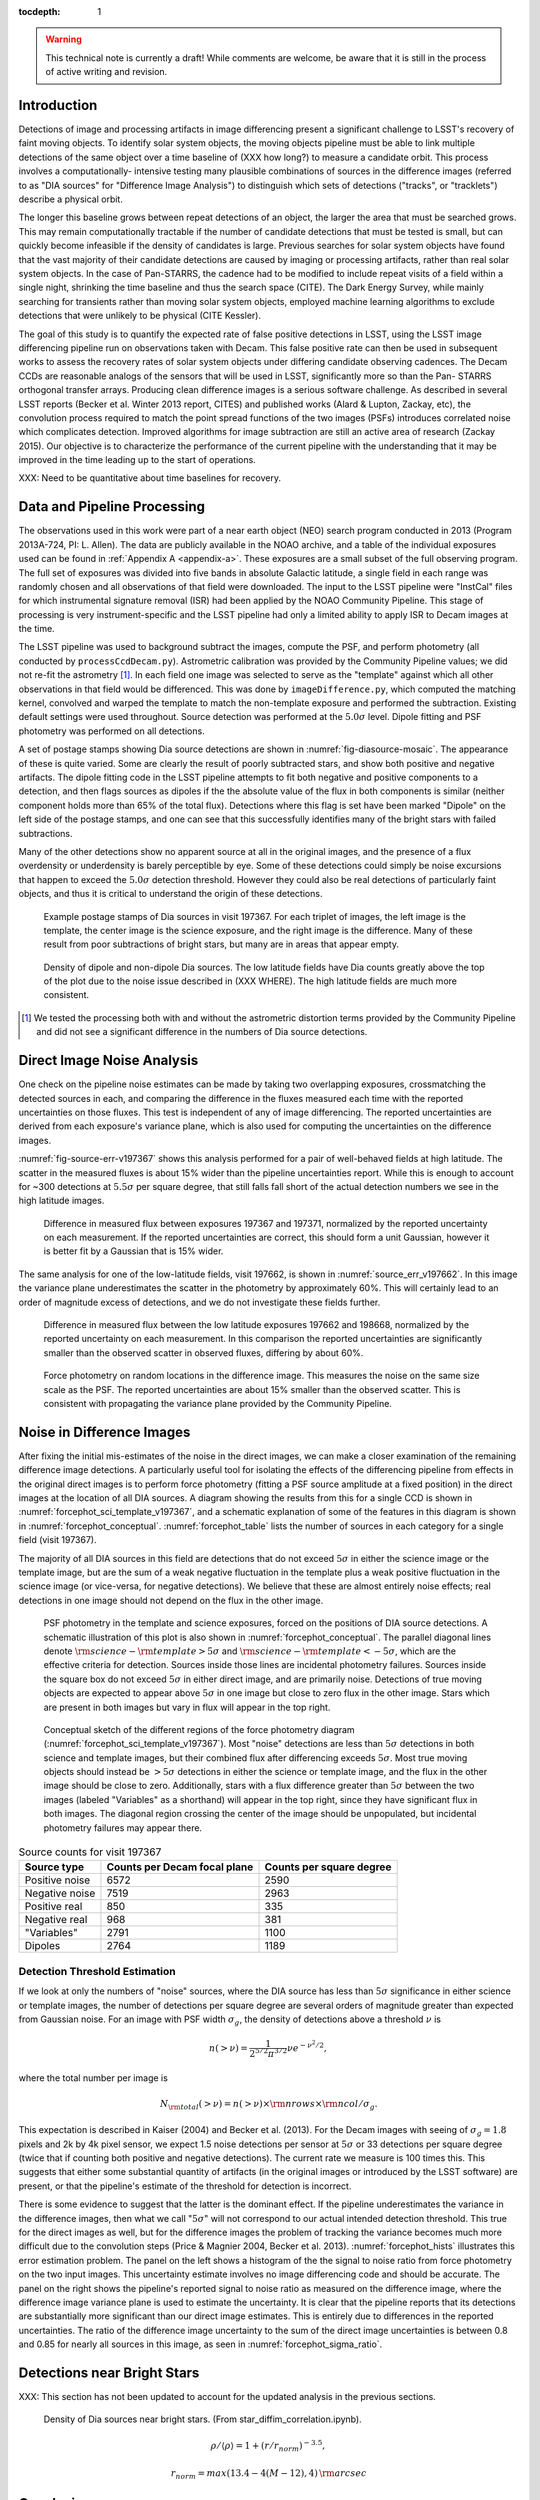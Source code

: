 ..
  See http://docs.lsst.codes/en/latest/development/docs/rst_styleguide.html
  for a guide to reStructuredText writing.

  To add images, add the image file (png, svg or jpeg preferred) to the
  _static/ directory. The reST syntax for adding the image is

  .. figure:: /_static/filename.ext
     :name: fig-label
     :target: http://target.link/url

     Caption text.

   Run: ``make html`` and ``open _build/html/index.html`` to preview your work.
   See the README at https://github.com/lsst-sqre/lsst-report-bootstrap or
   this repo's README for more info.


:tocdepth: 1

.. warning::
  This technical note is currently a draft! While comments are welcome, be
  aware that it is still in the process of active writing and revision.

Introduction
============

Detections of image and processing artifacts in image differencing present a
significant challenge to LSST's recovery of faint moving objects. To identify
solar system objects, the moving objects pipeline must be able to link
multiple detections of the same object over a time baseline of (XXX how long?)
to measure a candidate orbit. This process involves a computationally-
intensive testing many plausible combinations of sources in the difference
images (referred to as "DIA sources" for "Difference Image Analysis") to
distinguish which sets of detections ("tracks", or "tracklets") describe a
physical orbit.

The longer this baseline grows between repeat detections of an object, the
larger the area that must be searched grows. This may remain computationally
tractable if the number of candidate detections that must be tested is small,
but can quickly become infeasible if the density of candidates is large.
Previous searches for solar system objects have found that the vast majority
of their candidate detections are caused by imaging or processing artifacts,
rather than real solar system objects. In the case of Pan-STARRS, the cadence
had to be modified to include repeat visits of a field within a single night,
shrinking the time baseline and thus the search space (CITE). The Dark Energy
Survey, while mainly searching for transients rather than moving solar system
objects, employed machine learning algorithms to exclude detections that were
unlikely to be physical (CITE Kessler).

The goal of this study is to quantify the expected rate of false positive
detections in LSST, using the LSST image differencing pipeline run on
observations taken with Decam. This false positive rate can then be used in
subsequent works to assess the recovery rates of solar system objects under
differing candidate observing cadences. The Decam CCDs are reasonable analogs
of the sensors that will be used in LSST, significantly more so than the Pan-
STARRS orthogonal transfer arrays. Producing clean difference images is a
serious software challenge. As described in several LSST reports (Becker et
al. Winter 2013 report, CITES) and published works (Alard & Lupton, Zackay,
etc), the convolution process required to match the point spread functions of
the two images (PSFs) introduces correlated noise which complicates detection.
Improved algorithms for image subtraction are still an active area of research
(Zackay 2015). Our objective is to characterize the performance of the current
pipeline with the understanding that it may be improved in the time leading up
to the start of operations.

XXX: Need to be quantitative about time baselines for recovery.


Data and Pipeline Processing
============================

The observations used in this work were part of a near earth object (NEO)
search program conducted in 2013 (Program 2013A-724, PI: L. Allen). The data
are publicly available in the NOAO archive, and a table of the individual
exposures used can be found in :ref:`Appendix A <appendix-a>`. These exposures
are a small subset of the full observing program. The full set of exposures
was divided into five bands in absolute Galactic latitude, a single field in
each range was randomly chosen and all observations of that field were
downloaded. The input to the LSST pipeline were "InstCal" files for which
instrumental signature removal (ISR) had been applied by the NOAO Community
Pipeline. This stage of processing is very instrument-specific and the LSST
pipeline had only a limited ability to apply ISR to Decam images at the time.

The LSST pipeline was used to background subtract the images, compute the PSF,
and perform photometry (all conducted by ``processCcdDecam.py``). Astrometric
calibration was provided by the Community Pipeline values; we did not re-fit
the astrometry [#TPV]_. In each field one image was selected to serve as the
"template" against which all other observations in that field would be
differenced. This was done by ``imageDifference.py``, which computed the
matching kernel, convolved and warped the template to match the non-template
exposure and performed the subtraction. Existing default settings were used
throughout. Source detection was performed at the :math:`5.0\sigma` level.
Dipole fitting and PSF photometry was performed on all detections.

A set of postage stamps showing Dia source detections are shown in
:numref:`fig-diasource-mosaic`. The appearance of these is quite varied. Some are
clearly the result of poorly subtracted stars, and show both positive and
negative artifacts. The dipole fitting code in the LSST pipeline attempts to
fit both negative and positive components to a detection, and then flags
sources as dipoles if the the absolute value of the flux in both components is
similar (neither component holds more than 65% of the total flux). Detections
where this flag is set have been marked "Dipole" on the left side of the
postage stamps, and one can see that this successfully identifies many of the
bright stars with failed subtractions.

Many of the other detections show no apparent source at all in the original
images, and the presence of a flux overdensity or underdensity is barely
perceptible by eye. Some of these detections could simply be noise excursions
that happen to exceed the :math:`5.0\sigma` detection threshold. However they
could also be real detections of particularly faint objects, and thus it is
critical to understand the origin of these detections.

.. figure:: /_static/diasource_mosaic_visit197367_ccd10_5.png
    :name: fig-diasource-mosaic

    Example postage stamps of Dia sources in visit 197367. For each triplet of
    images, the left image is the template, the center image is the science
    exposure, and the right image is the difference. Many of these result from
    poor subtractions of bright stars, but many are in areas that appear
    empty.




.. figure:: /_static/sec4_dia_density.png
    :name: dia_density

    Density of dipole and non-dipole Dia sources. The low latitude fields have
    Dia counts greatly above the top of the plot due to the noise issue
    described in (XXX WHERE). The high latitude fields are much more
    consistent.

.. [#TPV] We tested the processing both with and without the astrometric
    distortion terms provided by the Community Pipeline and did not see a significant
    difference in the numbers of Dia source detections.


..
  Image Noise Analysis
  ====================

Direct Image Noise Analysis
========================================

One check on the pipeline noise estimates can be made by taking two overlapping
exposures, crossmatching the detected sources in each, and comparing the
difference in the fluxes measured each time with the reported uncertainties on
those fluxes. This test is independent of any of image differencing. The
reported uncertainties are derived from each exposure's variance plane, which
is also used for computing the uncertainties on the difference images.

:numref:`fig-source-err-v197367` shows this analysis performed for a pair of
well-behaved fields at high latitude. The scatter in the measured fluxes is
about 15% wider than the pipeline uncertainties report. While this is enough
to account for ~300 detections at :math:`5.5\sigma` per square degree, that
still falls fall short of the actual detection numbers we see in the high
latitude images.

.. figure:: /_static/sec4_source_err_v197367.png
    :name: fig-source-err-v197367

    Difference in measured flux between exposures 197367 and 197371,
    normalized by the reported uncertainty on each measurement. If the
    reported uncertainties are correct, this should form a unit Gaussian,
    however it is better fit by a Gaussian that is 15% wider.

The same analysis for one of the low-latitude fields, visit 197662, is shown
in :numref:`source_err_v197662`. In this image the variance plane
underestimates the scatter in the photometry by approximately 60%. This will
certainly lead to an order of magnitude excess of detections, and we do not
investigate these fields further.

.. figure:: /_static/sec4_source_err_v197662.png
    :name: source_err_v197662

    Difference in measured flux between the low latitude exposures 197662 and
    198668, normalized by the reported uncertainty on each measurement. In
    this comparison the reported uncertainties are significantly smaller than
    the observed scatter in observed fluxes, differing by about 60%.


.. figure:: /_static/sec4_force_random_phot_v197367.png
    :name: fig-force-random-phot

    Force photometry on random locations in the difference image. This
    measures the noise on the same size scale as the PSF. The reported
    uncertainties are about 15% smaller than the observed scatter. This is
    consistent with propagating the variance plane provided by the Community
    Pipeline.



Noise in Difference Images
===========================

After fixing the initial mis-estimates of the noise in the direct images, we
can make a closer examination of the remaining difference image detections. A
particularly useful tool for isolating the effects of the differencing
pipeline from effects in the original direct images is to perform force
photometry (fitting a PSF source amplitude at a fixed position) in the direct
images at the location of all DIA sources. A diagram showing the results from
this for a single CCD is shown in :numref:`forcephot_sci_template_v197367`,
and a schematic explanation of some of the features in this diagram is shown
in :numref:`forcephot_conceptual`. :numref:`forcephot_table` lists the number
of sources in each category for a single field (visit 197367).

The majority of all DIA sources in this field are detections that do not
exceed :math:`5\sigma` in either the science image or the template image, but
are the sum of a weak negative fluctuation in the template plus a weak
positive fluctuation in the science image (or vice-versa, for negative
detections). We believe that these are almost entirely noise effects; real
detections in one image should not depend on the flux in the other image.


.. figure:: /_static/forcephot_sci_template_v197367.png
    :name: forcephot_sci_template_v197367

    PSF photometry in the template and science exposures, forced on the
    positions of DIA source detections. A schematic illustration of this plot
    is also shown in :numref:`forcephot_conceptual`. The parallel diagonal
    lines denote :math:`\rm{science} - \rm{template} > 5\sigma` and
    :math:`\rm{science} - \rm{template} < -5 \sigma`, which are the effective
    criteria for detection. Sources inside those lines are incidental
    photometry failures.  Sources inside the square box do not exceed
    :math:`5\sigma` in either direct image, and are primarily noise.
    Detections of true moving objects are expected to appear above
    :math:`5\sigma` in one image but close to zero flux in the other image.
    Stars which are present in both images but vary in flux will appear in the
    top right.

.. figure:: /_static/forcephot_conceptual.png
    :name: forcephot_conceptual

    Conceptual sketch of the different regions of the force photometry diagram
    (:numref:`forcephot_sci_template_v197367`). Most "noise" detections
    are less than :math:`5\sigma` detections in both science and template
    images, but their combined flux after differencing exceeds
    :math:`5\sigma`. Most true moving objects should instead be
    :math:`>5\sigma` detections in either the science or template image, and
    the flux in the other image should be close to zero. Additionally, stars
    with a flux difference greater than :math:`5\sigma` between the two images
    (labeled "Variables" as a shorthand) will appear in the top right, since
    they have significant flux in both images. The diagonal region crossing
    the center of the image should be unpopulated, but incidental photometry
    failures may appear there.


.. table:: Source counts for visit 197367
  :name: forcephot_table

  +-----------------+------------------------------+--------------------------+
  | Source type     | Counts per Decam focal plane | Counts per square degree |
  +=================+==============================+==========================+
  | Positive noise  |  6572                        |  2590                    |
  +-----------------+------------------------------+--------------------------+
  | Negative noise  |  7519                        |  2963                    |
  +-----------------+------------------------------+--------------------------+
  | Positive real   |  850                         |  335                     |
  +-----------------+------------------------------+--------------------------+
  | Negative real   |  968                         |  381                     |
  +-----------------+------------------------------+--------------------------+
  | "Variables"     |  2791                        |  1100                    |
  +-----------------+------------------------------+--------------------------+
  | Dipoles         |  2764                        |  1189                    |
  +-----------------+------------------------------+--------------------------+


Detection Threshold Estimation
---------------------------------

If we look at only the numbers of "noise" sources, where the DIA source has
less than :math:`5\sigma` significance in either science or template images,
the number of detections per square degree are several orders of magnitude
greater than expected from Gaussian noise. For an image with PSF width
:math:`\sigma_g`, the density of detections above a threshold :math:`\nu` is

.. math::
  n(> \nu) = \frac{1}{2^{5/2} \pi^{3/2}} \nu e^{-\nu^2/2},

where the total number per image is

.. math::
  N_{\rm total}(> \nu) = n(> \nu) \times \rm{nrows} \times \rm{ncol} / \sigma_g.

This expectation is described in Kaiser (2004) and Becker et al. (2013). For
the Decam images with seeing of :math:`\sigma_g = 1.8` pixels and 2k by 4k
pixel sensor, we expect 1.5 noise detections per sensor  at :math:`5\sigma` or
33 detections per square degree (twice that if counting both positive and
negative detections). The current rate we measure is 100 times this. This
suggests that either some substantial quantity of artifacts (in the original
images or introduced by the LSST software) are present, or that the pipeline's
estimate of the threshold for detection is incorrect.

There is some evidence to suggest that the latter is the dominant effect. If
the pipeline underestimates the variance in the difference images, then what
we call ":math:`5\sigma`" will not correspond to our actual intended detection
threshold. This true for the direct images as well, but for the difference
images the problem of tracking the variance becomes much more difficult due to
the convolution steps (Price & Magnier 2004, Becker et al. 2013).
:numref:`forcephot_hists` illustrates this error estimation problem. The panel
on the left shows a histogram of the the signal to noise ratio from force
photometry on the two input images. This uncertainty estimate involves no
image differencing code and should be accurate. The panel on the right shows
the pipeline's reported signal to noise ratio as measured on the difference
image, where the difference image variance plane is used to estimate the
uncertainty. It is clear that the pipeline reports that its detections are
substantially more significant than our direct image estimates. This is
entirely due to differences in the reported uncertainties. The ratio of the
difference image uncertainty to the sum of the direct image uncertainties is
between 0.8 and 0.85 for nearly all sources in this image, as seen in
:numref:`forcephot_sigma_ratio`.


.. figure:: /_static/forcephot_hists.png
    :name: forcephot_hists

.. figure:: /_static/forcephot_sigma_ratio.png
    :name: forcephot_sigma_ratio


Detections near Bright Stars
=============================

XXX: This section has not been updated to account for the updated analysis in the previous sections.

.. figure:: /_static/sec3_star_dia_correlation.png
    :name: star_dia_correlation

    Density of Dia sources near bright stars. (From star_diffim_correlation.ipynb).

.. math::
    \rho / \langle \rho \rangle = 1 + (r/r_{norm})^{-3.5},

.. math::
    r_{norm} = max(13.4 - 4(M - 12), 4) \,\rm{arcsec}

Conclusions
===========

- Accurate tracking of the variance plane is critical for controlling the false
  positive rate.

- Convolution inherently makes it challenging to properly track the variance.

- We can circumvent this problem by setting a permissive significance threshold
  for detection in the difference image, but then filtering the results with
  force photometry on the original input images. This filtering process produces
  a functionally identical measurement, but with well-defined noise properties.

While this general case should perform equally well as measurement on the
difference images, there may be specialized cases where force photometry
outperforms image differencing. Our demonstration has used individual images
as "template" exposures for differencing. For moving objects in uncrowded
regions, once we have detected a source as a transient the template exposure
contributes only noise to the actual measurement. When differencing two
individual exposures (and not a coadded template) this raises the required
flux level for a source to reach :math:`5 \sigma` by a factor of
:math:`\sqrt{2}`; effectively requiring it to be a :math:`7 \sigma` source in
the direct image. This is a worst case scenario, and presumably by coadding
many images the noise in the template can be reduced. But we can can also
circumvent this algorithmically, by performing a permissive detection on the
difference image but then filtering at :math:`5 \sigma` on the science
exposure alone, not the flux difference. The assumption is that there is zero
flux from the object in the template, and thus no reason to add the template
exposure's noise.

The improvement is greatest in the case of differencing two images with
similar noise, but is still significant for coadds. If four images are used in
a coadd, this method improves the flux limit for detection by 18%. If eight
images are used, the improvement is still 14%.

XXX: It's likely that someone thought of this before, have to check it's not
in the design docs already.


.. _appendix-a:

Appendix A: Data used in this work
==================================

XXX: Stack versions? Configuration settings.


.. table:: Decam visits used in this analysis.

  ======  ==============   =========   ============   ============
   Visit  Template Visit   CCDs        Galactic Lat   Galactic Lon
                           processed
  ======  ==============   =========   ============   ============
  197367          197371          59        56.3311       297.6941
  197375          197371          59        56.3355       298.0934
  197379          197371          59        56.3461       297.6202
  197388          197384          59        46.0518       308.6413
  197392          197384          59        46.0973       308.8498
  197400          197408          59        43.9119       312.3330
  197404          197408          59        43.9128       312.3235
  197412          197408          54        43.8827       312.2617
  197802          197790           7       -22.8796       211.1369
  198380          197790           7       -22.9299       211.1618
  198384          197790           7       -22.8802       211.1440
  198668          197662          47       -34.6799        39.8085
  199009          197662          37       -34.5272        39.9427
  199021          197662          37       -34.5853        40.0062
  199033          197662          23       -34.7855        40.1130
  ======  ==============   =========   ============   ============



